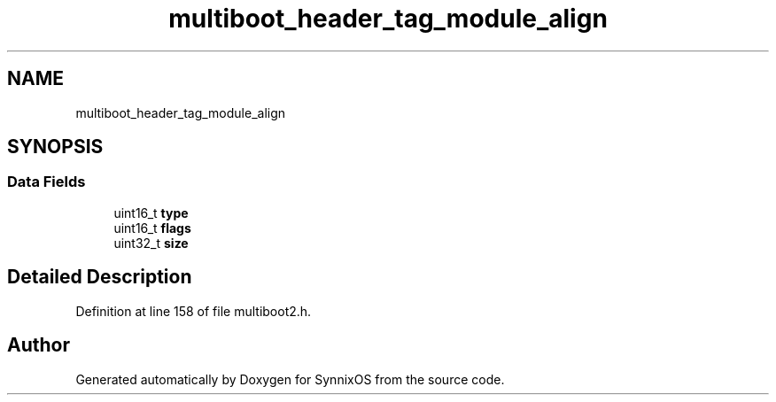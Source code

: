 .TH "multiboot_header_tag_module_align" 3 "Sat Jul 24 2021" "SynnixOS" \" -*- nroff -*-
.ad l
.nh
.SH NAME
multiboot_header_tag_module_align
.SH SYNOPSIS
.br
.PP
.SS "Data Fields"

.in +1c
.ti -1c
.RI "uint16_t \fBtype\fP"
.br
.ti -1c
.RI "uint16_t \fBflags\fP"
.br
.ti -1c
.RI "uint32_t \fBsize\fP"
.br
.in -1c
.SH "Detailed Description"
.PP 
Definition at line 158 of file multiboot2\&.h\&.

.SH "Author"
.PP 
Generated automatically by Doxygen for SynnixOS from the source code\&.
